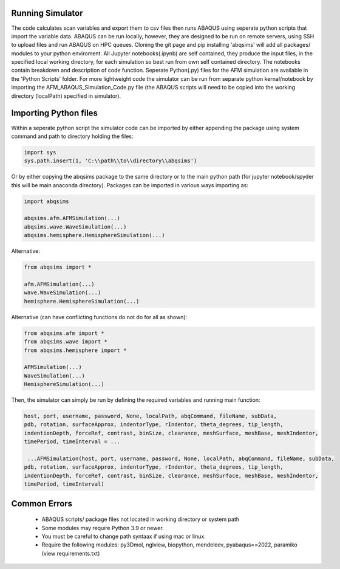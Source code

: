 Running Simulator
===================================
The code calculates scan variables and export them to csv files then runs ABAQUS using seperate python scripts that import the variable data. ABAQUS can be run locally, however, they are designed to be run on remote servers, using SSH to upload files and run ABAQUS on HPC queues. Cloning the git page and pip installing 'abqsims' will add all packages/ modules to your python enviroment. All Jupyter notebooks(.ipynb) are self contained, they produce the input files, in the specified local working directory, for each simulation so best run from own self contained directory. The notebooks contain breakdown and description of code function. Seperate Python(.py) files for the AFM simulation are available in the 'Python Scripts' folder. For more lightweight code the simulator can be run from separate python kernal/notebook by importing the AFM_ABAQUS_Simulation_Code.py file (the ABAQUS scripts will need to be copied into the working directory (localPath) specified in simulator).

Importing Python files
===================================

Within a seperate python script the simulator code can be imported by either appending the package using system command and path to directory holding the files:

.. code-block:: python

    import sys
    sys.path.insert(1, 'C:\\path\\to\\directory\\abqsims') 
    
Or by either copying the abqsims package to the same directory or to the main python path (for jupyter notebook/spyder this will be main anaconda directory). Packages can be imported in various ways importing as:

.. code-block:: python

    import abqsims

    abqsims.afm.AFMSimulation(...)
    abqsims.wave.WaveSimulation(...)
    abqsims.hemisphere.HemisphereSimulation(...)

Alternative:

.. code-block:: python

    from abqsims import *

    afm.AFMSimulation(...)
    wave.WaveSimulation(...)
    hemisphere.HemisphereSimulation(...)

Alternative (can have conflicting functions do not do for all as shown):

.. code-block:: python

    from abqsims.afm import *
    from abqsims.wave import *
    from abqsims.hemisphere import *
    
    AFMSimulation(...) 
    WaveSimulation(...) 
    HemisphereSimulation(...)

Then, the simulator can simply be run by defining the required variables and running main function:

.. code-block:: python

        host, port, username, password, None, localPath, abqCommand, fileName, subData,              
        pdb, rotation, surfaceApprox, indentorType, rIndentor, theta_degrees, tip_length,             
        indentionDepth, forceRef, contrast, binSize, clearance, meshSurface, meshBase, meshIndentor,   
        timePeriod, timeInterval = ...
        
         ...AFMSimulation(host, port, username, password, None, localPath, abqCommand, fileName, subData,
        pdb, rotation, surfaceApprox, indentorType, rIndentor, theta_degrees, tip_length,
        indentionDepth, forceRef, contrast, binSize, clearance, meshSurface, meshBase, meshIndentor,
        timePeriod, timeInterval)


Common Errors
===================================
 * ABAQUS scripts/ package files not located in working directory or system path
 * Some modules may require Python 3.9 or newer. 
 * You must be careful to change path syntaax if using mac or linux.
 * Require the following modules: py3Dmol, nglview, biopython, mendeleev, pyabaqus==2022, paramiko (view requirements.txt)